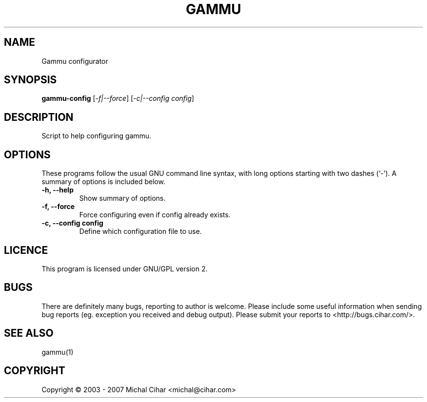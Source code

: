 .TH GAMMU "1" "May 2007" "Gammu configurator 0.3" "User Commands"
.SH NAME
Gammu configurator
.SH SYNOPSIS
.B gammu-config
[\fI-f|--force\fR] [\fI-c|--config config\fR]
.SH DESCRIPTION
Script to help configuring gammu.
.SH OPTIONS
These programs follow the usual GNU command line syntax, with long
options starting with two dashes (`-').
A summary of options is included below.
.TP
.B \-h, \-\-help
Show summary of options.
.TP
.B \-f, \-\-force
Force configuring even if config already exists.
.TP
.B \-c, \-\-config config
Define which configuration file to use.
.SH LICENCE
This program is licensed under GNU/GPL version 2.

.SH BUGS
There are definitely many bugs, reporting to author is welcome. Please include
some useful information when sending bug reports (eg. exception you received
and debug output). Please submit your reports to <http://bugs.cihar.com/>.

.SH SEE ALSO
gammu(1)
.SH COPYRIGHT
Copyright \(co 2003 - 2007 Michal Cihar <michal@cihar.com>
